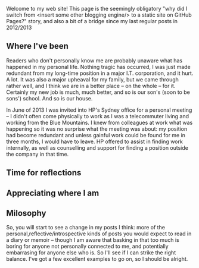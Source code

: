 #+BEGIN_COMMENT
.. title: Milosophical Me
.. slug: milosophical-me
.. date: 2015-01-26 21:31 UTC+1100
.. tags: about, thoughts, draft
.. link: 
.. description: 
.. type: text
#+END_COMMENT

Welcome to my web site! This page is the seemingly obligatory "why did
I switch from <insert some other blogging engine/> to a static site on
GitHub Pages?" story, and also a bit of a bridge since my last regular
posts in 2012/2013

** Where I've been

Readers who don't personally know me are probably unaware what has
happened in my personal life.  Nothing tragic has occurred, I was just
made redundant from my long-time position in a major I.T. corporation,
and it hurt. A lot. It was also a major upheaval for my family, but we
came through rather well, and I think we are in a better place -- on
the whole -- for it.  Certainly my new job is much, much better, and
so is our son's (soon to be sons') school. And so is our house.

In June of 2013 I was invited into HP's Sydney office for a
personal meeting -- I didn't often come physically to work as I was a
telecommuter living and working from the Blue Mountains. I knew from
colleagues at work what was happening so it was no surprise what the
meeting was about: my position had become redundant and unless gainful
work could be found for me in three months, I would have to leave. HP
offered to assist in finding work internally, as well as counselling
and support for finding a position outside the company in that time.



** Time for reflections

** Appreciating where I am

** Milosophy

So, you will start to see a change in my posts I think: more of the
personal,reflective/introspective kinds of posts you would expect to
read in a diary or memoir -- though I am aware that basking in that
too much is boring for anyone not personally connected to me, and
potentially embarrasing for anyone else who is. So I'll see if I can
strike the right balance. I've got a few excellent examples to go on,
so I should be alright.


